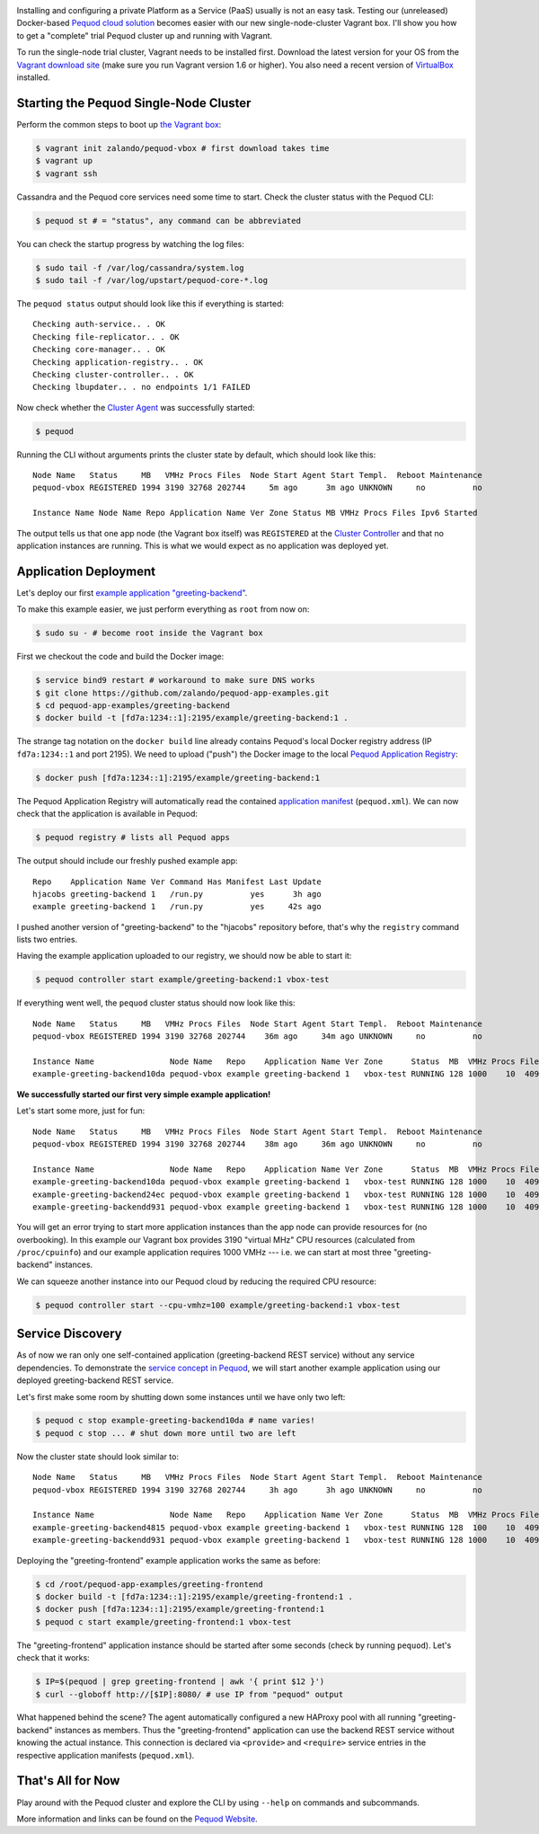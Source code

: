 .. link:
.. description:
.. tags: docker, pequod
.. date: 2014/11/02 16:30
.. title: Pequod Single Node Cluster as Vagrant Box
.. slug: pequod-single-node-cluster-as-vagrant-box

.. image:: ../galleries/pequod-logo.png
   :class: left

Installing and configuring a private Platform as a Service (PaaS) usually is not an easy task.
Testing our (unreleased) Docker-based `Pequod cloud solution`_ becomes easier with our new single-node-cluster Vagrant box.
I'll show you how to get a "complete" trial Pequod cluster up and running with Vagrant.

.. TEASER_END

To run the single-node trial cluster, Vagrant needs to be installed first.
Download the latest version for your OS from the `Vagrant download site`_ (make sure you run Vagrant version 1.6 or higher).
You also need a recent version of VirtualBox_ installed.

Starting the Pequod Single-Node Cluster
=======================================

Perform the common steps to boot up `the Vagrant box`_:

.. code-block:: bash

    $ vagrant init zalando/pequod-vbox # first download takes time
    $ vagrant up
    $ vagrant ssh

Cassandra and the Pequod core services need some time to start. Check the cluster status with the Pequod CLI:

.. code-block:: bash

    $ pequod st # = "status", any command can be abbreviated

You can check the startup progress by watching the log files:

.. code-block:: bash

    $ sudo tail -f /var/log/cassandra/system.log
    $ sudo tail -f /var/log/upstart/pequod-core-*.log

The ``pequod status`` output should look like this if everything is started::

    Checking auth-service.. . OK
    Checking file-replicator.. . OK
    Checking core-manager.. . OK
    Checking application-registry.. . OK
    Checking cluster-controller.. . OK
    Checking lbupdater.. . no endpoints 1/1 FAILED

Now check whether the `Cluster Agent`_ was successfully started:

.. code-block:: bash

    $ pequod

Running the CLI without arguments prints the cluster state by default, which should look like this::

    Node Name   Status     MB   VMHz Procs Files  Node Start Agent Start Templ.  Reboot Maintenance
    pequod-vbox REGISTERED 1994 3190 32768 202744     5m ago      3m ago UNKNOWN     no          no

    Instance Name Node Name Repo Application Name Ver Zone Status MB VMHz Procs Files Ipv6 Started

The output tells us that one app node (the Vagrant box itself) was ``REGISTERED`` at the `Cluster Controller`_
and that no application instances are running.
This is what we would expect as no application was deployed yet.

Application Deployment
======================

Let's deploy our first `example application "greeting-backend"`_.

To make this example easier, we just perform everything as ``root`` from now on:

.. code-block:: bash

    $ sudo su - # become root inside the Vagrant box


First we checkout the code and build the Docker image:

.. code-block:: bash

    $ service bind9 restart # workaround to make sure DNS works
    $ git clone https://github.com/zalando/pequod-app-examples.git
    $ cd pequod-app-examples/greeting-backend
    $ docker build -t [fd7a:1234::1]:2195/example/greeting-backend:1 .

The strange tag notation on the ``docker build`` line already contains Pequod's local Docker registry address (IP ``fd7a:1234::1`` and port 2195).
We need to upload ("push") the Docker image to the local `Pequod Application Registry`_:

.. code-block:: bash

    $ docker push [fd7a:1234::1]:2195/example/greeting-backend:1

The Pequod Application Registry will automatically read the contained `application manifest`_ (``pequod.xml``).
We can now check that the application is available in Pequod:

.. code-block:: bash

    $ pequod registry # lists all Pequod apps

The output should include our freshly pushed example app::

    Repo    Application Name Ver Command Has Manifest Last Update
    hjacobs greeting-backend 1   /run.py          yes      3h ago
    example greeting-backend 1   /run.py          yes     42s ago

I pushed another version of "greeting-backend" to the "hjacobs" repository before, that's why the ``registry`` command lists two entries.

Having the example application uploaded to our registry, we should now be able to start it:

.. code-block:: bash

    $ pequod controller start example/greeting-backend:1 vbox-test

If everything went well, the ``pequod`` cluster status should now look like this::

    Node Name   Status     MB   VMHz Procs Files  Node Start Agent Start Templ.  Reboot Maintenance
    pequod-vbox REGISTERED 1994 3190 32768 202744    36m ago     34m ago UNKNOWN     no          no

    Instance Name                Node Name   Repo    Application Name Ver Zone      Status  MB  VMHz Procs Files Ipv6                         Started
    example-greeting-backend10da pequod-vbox example greeting-backend 1   vbox-test RUNNING 128 1000    10  4096 fd7a:1234::aacc:a710:a00:20f  6s ago

**We successfully started our first very simple example application!**

Let's start some more, just for fun::

    Node Name   Status     MB   VMHz Procs Files  Node Start Agent Start Templ.  Reboot Maintenance
    pequod-vbox REGISTERED 1994 3190 32768 202744    38m ago     36m ago UNKNOWN     no          no

    Instance Name                Node Name   Repo    Application Name Ver Zone      Status  MB  VMHz Procs Files Ipv6                         Started
    example-greeting-backend10da pequod-vbox example greeting-backend 1   vbox-test RUNNING 128 1000    10  4096 fd7a:1234::aacc:a710:a00:20f  2m ago
    example-greeting-backend24ec pequod-vbox example greeting-backend 1   vbox-test RUNNING 128 1000    10  4096 fd7a:1234::aacc:963:a00:20f  16s ago
    example-greeting-backendd931 pequod-vbox example greeting-backend 1   vbox-test RUNNING 128 1000    10  4096 fd7a:1234::aacc:da88:a00:20f 15s ago

You will get an error trying to start more application instances than the app node can provide resources for (no overbooking).
In this example our Vagrant box provides 3190 "virtual MHz" CPU resources (calculated from ``/proc/cpuinfo``) and our example application requires 1000 VMHz
--- i.e. we can start at most three "greeting-backend" instances.

We can squeeze another instance into our Pequod cloud by reducing the required CPU resource:

.. code-block:: bash

    $ pequod controller start --cpu-vmhz=100 example/greeting-backend:1 vbox-test

Service Discovery
=================

As of now we ran only one self-contained application (greeting-backend REST service) without any service dependencies. To demonstrate the `service concept in Pequod`_,
we will start another example application using our deployed greeting-backend REST service.

Let's first make some room by shutting down some instances until we have only two left:

.. code-block:: bash

    $ pequod c stop example-greeting-backend10da # name varies!
    $ pequod c stop ... # shut down more until two are left

Now the cluster state should look similar to::

    Node Name   Status     MB   VMHz Procs Files  Node Start Agent Start Templ.  Reboot Maintenance
    pequod-vbox REGISTERED 1994 3190 32768 202744     3h ago      3h ago UNKNOWN     no          no

    Instance Name                Node Name   Repo    Application Name Ver Zone      Status  MB  VMHz Procs Files Ipv6                         Started
    example-greeting-backend4815 pequod-vbox example greeting-backend 1   vbox-test RUNNING 128  100    10  4096 fd7a:1234::aacc:2cc8:a00:20f  2h ago
    example-greeting-backendd931 pequod-vbox example greeting-backend 1   vbox-test RUNNING 128 1000    10  4096 fd7a:1234::aacc:da88:a00:20f  2h ago

Deploying the "greeting-frontend" example application works the same as before:

.. code-block:: bash

    $ cd /root/pequod-app-examples/greeting-frontend
    $ docker build -t [fd7a:1234::1]:2195/example/greeting-frontend:1 .
    $ docker push [fd7a:1234::1]:2195/example/greeting-frontend:1
    $ pequod c start example/greeting-frontend:1 vbox-test

The "greeting-frontend" application instance should be started after some seconds (check by running ``pequod``).
Let's check that it works:

.. code-block:: bash

    $ IP=$(pequod | grep greeting-frontend | awk '{ print $12 }')
    $ curl --globoff http://[$IP]:8080/ # use IP from "pequod" output

What happened behind the scene?
The agent automatically configured a new HAProxy pool with all running "greeting-backend" instances as members.
Thus the "greeting-frontend" application can use the backend REST service without knowing the actual instance.
This connection is declared via ``<provide>`` and ``<require>`` service entries in the respective application manifests (``pequod.xml``).

That's All for Now
==================

Play around with the Pequod cluster and explore the CLI by using ``--help`` on commands and subcommands.

More information and links can be found on the `Pequod Website`_.

.. _Vagrant download site: https://www.vagrantup.com/downloads.html
.. _VirtualBox: https://www.virtualbox.org/
.. _Pequod cloud solution: http://pequod.zone/
.. _the Vagrant box: https://vagrantcloud.com/zalando/boxes/pequod-vbox
.. _Pequod Website: http://pequod.zone/
.. _Pequod Cluster Agent: https://pypi.python.org/pypi/pequod-agent
.. _Pequod Documentation: http://pequod.readthedocs.org/
.. _Pequod Application Registry: http://pequod.readthedocs.org/en/latest/components.html#application-registry
.. _Cluster Controller: http://pequod.readthedocs.org/en/latest/components.html#cluster-controller
.. _Cluster Agent: http://pequod.readthedocs.org/en/latest/components.html#cluster-agent
.. _example application "greeting-backend": https://github.com/zalando/pequod-app-examples/tree/master/greeting-backend
.. _service concept in Pequod: http://pequod.readthedocs.org/en/latest/services.html
.. _application manifest: http://pequod.readthedocs.org/en/latest/manifest.html

